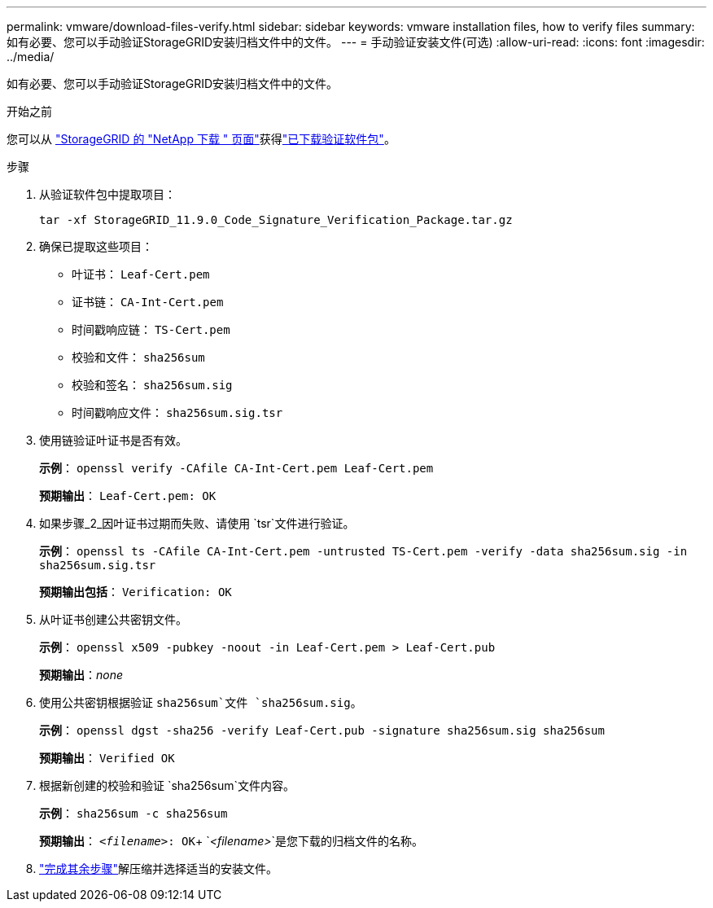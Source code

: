 ---
permalink: vmware/download-files-verify.html 
sidebar: sidebar 
keywords: vmware installation files, how to verify files 
summary: 如有必要、您可以手动验证StorageGRID安装归档文件中的文件。 
---
= 手动验证安装文件(可选)
:allow-uri-read: 
:icons: font
:imagesdir: ../media/


[role="lead"]
如有必要、您可以手动验证StorageGRID安装归档文件中的文件。

.开始之前
您可以从 https://mysupport.netapp.com/site/products/all/details/storagegrid/downloads-tab["StorageGRID 的 "NetApp 下载 " 页面"^]获得link:../vmware/downloading-and-extracting-storagegrid-installation-files.html#vmware-download-verification-package["已下载验证软件包"]。

.步骤
. 从验证软件包中提取项目：
+
`tar -xf StorageGRID_11.9.0_Code_Signature_Verification_Package.tar.gz`

. 确保已提取这些项目：
+
** 叶证书： `Leaf-Cert.pem`
** 证书链： `CA-Int-Cert.pem`
** 时间戳响应链： `TS-Cert.pem`
** 校验和文件： `sha256sum`
** 校验和签名： `sha256sum.sig`
** 时间戳响应文件： `sha256sum.sig.tsr`


. 使用链验证叶证书是否有效。
+
*示例*： `openssl verify -CAfile CA-Int-Cert.pem Leaf-Cert.pem`

+
*预期输出*： `Leaf-Cert.pem: OK`

. 如果步骤_2_因叶证书过期而失败、请使用 `tsr`文件进行验证。
+
*示例*： `openssl ts -CAfile CA-Int-Cert.pem -untrusted TS-Cert.pem -verify -data sha256sum.sig -in sha256sum.sig.tsr`

+
*预期输出包括*： `Verification: OK`

. 从叶证书创建公共密钥文件。
+
*示例*： `openssl x509 -pubkey -noout -in Leaf-Cert.pem > Leaf-Cert.pub`

+
*预期输出*：_none_

. 使用公共密钥根据验证 `sha256sum`文件 `sha256sum.sig`。
+
*示例*： `openssl dgst -sha256 -verify Leaf-Cert.pub -signature sha256sum.sig sha256sum`

+
*预期输出*： `Verified OK`

. 根据新创建的校验和验证 `sha256sum`文件内容。
+
*示例*： `sha256sum -c sha256sum`

+
*预期输出*： `_<filename>_: OK`+
`_<filename>_`是您下载的归档文件的名称。

. link:../vmware/downloading-and-extracting-storagegrid-installation-files.html["完成其余步骤"]解压缩并选择适当的安装文件。

